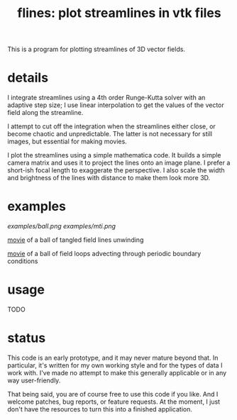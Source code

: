 #+TITLE: flines: plot streamlines in vtk files
#+STARTUP:showall

This is a program for plotting streamlines of 3D vector fields.  

* details
  I integrate streamlines using a 4th order Runge-Kutta solver with
  an adaptive step size; I use linear interpolation to get the values
  of the vector field along the streamline.

  I attempt to cut off the integration when the streamlines either
  close, or become chaotic and unpredictable.  The latter is not
  necessary for still images, but essential for making movies.

  I plot the streamlines using a simple mathematica code.  It builds
  a simple camera matrix and uses it to project the lines onto an
  image plane.  I prefer a short-ish focal length to exaggerate the
  perspective.  I also scale the width and brightness of the lines
  with distance to make them look more 3D.

* examples
  [[examples/ball.png]]
  [[examples/mti.png]]

  [[http://astro.berkeley.edu/~mkmcc/spaghetti.mov][movie]] of a ball of tangled field lines unwinding

  [[http://astro.berkeley.edu/~mkmcc/loop.mov][movie]] of a ball of field loops advecting through periodic boundary
  conditions

* usage
  TODO

* status
  This code is an early prototype, and it may never mature beyond
  that.  In particular, it's written for my own working style and for
  the types of data I work with.  I've made no attempt to make this
  generally applicable or in any way user-friendly.

  That being said, you are of course free to use this code if you
  like.  And I welcome patches, bug reports, or feature requests.  At
  the moment, I just don't have the resources to turn this into a
  finished application.
